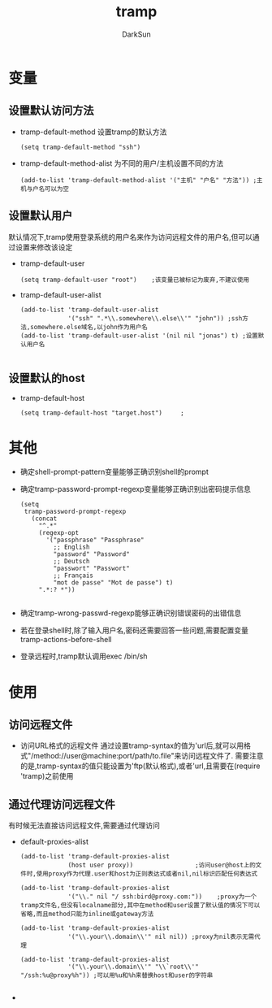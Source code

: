 #+TITLE: tramp
#+AUTHOR: DarkSun
#+EMAIL: lujun9972@gmail.com
#+OPTIONS: H3 num:nil toc:nil \n:nil ::t |:t ^:nil -:nil f:t *:t <:t

* 变量
** 设置默认访问方法
   * tramp-default-method
	 设置tramp的默认方法
	 #+begin_src elisp
       (setq tramp-default-method "ssh")           
	 #+end_src
   * tramp-default-method-alist
	 为不同的用户/主机设置不同的方法
	 #+begin_src elisp
       (add-to-list 'tramp-default-method-alist '("主机" "户名" "方法")) ;主机与户名可以为空
	 #+end_src	 
** 设置默认用户
   默认情况下,tramp使用登录系统的用户名来作为访问远程文件的用户名,但可以通过设置来修改该设定
   * tramp-default-user 
	 #+begin_src elisp
     (setq tramp-default-user "root")    ;该变量已被标记为废弃,不建议使用
	 #+end_src
   * tramp-default-user-alist
	 #+begin_src elisp
       (add-to-list 'tramp-default-user-alist
                    '("ssh" ".*\\.somewhere\\.else\\'" "john")) ;ssh方法,somewhere.else域名,以john作为用户名
       (add-to-list 'tramp-default-user-alist '(nil nil "jonas") t) ;设置默认用户名
       
	 #+end_src
** 设置默认的host
   * tramp-default-host 
	 #+begin_src elisp
       (setq tramp-default-host "target.host")     ;
	 #+end_src
* 其他
  * 确定shell-prompt-pattern变量能够正确识别shell的prompt
  * 确定tramp-password-prompt-regexp变量能够正确识别出密码提示信息
	#+begin_src elisp
       (setq
        tramp-password-prompt-regexp
          (concat
            "^.*"
            (regexp-opt
              '("passphrase" "Passphrase"
                ;; English
                "password" "Password"
                ;; Deutsch
                "passwort" "Passwort"
                ;; Français
                "mot de passe" "Mot de passe") t)
            ".*:? *"))
         
	#+end_src
  * 确定tramp-wrong-passwd-regexp能够正确识别错误密码的出错信息
  * 若在登录shell时,除了输入用户名,密码还需要回答一些问题,需要配置变量tramp-actions-before-shell
  * 登录远程时,tramp默认调用exec /bin/sh
* 使用
** 访问远程文件
   * 访问URL格式的远程文件
	 通过设置tramp-syntax的值为'url后,就可以用格式"/method://user@machine:port/path/to.file"来访问远程文件了.
	 需要注意的是,tramp-syntax的值只能设置为'ftp(默认格式),或者'url,且需要在(require 'tramp)之前使用
** 通过代理访问远程文件
   有时候无法直接访问远程文件,需要通过代理访问
   * default-proxies-alist
	 #+begin_src elisp
       (add-to-list 'tramp-default-proxies-alist
                   	(host user proxy))                 ;访问user@host上的文件时,使用proxy作为代理.user和host为正则表达式或者nil,nil标识匹配任何表达式
       
       (add-to-list 'tramp-default-proxies-alist
                   	'("\\." nil "/ ssh:bird@proxy.com:"))    ;proxy为一个tramp文件名,但没有localname部分,其中在method和user设置了默认值的情况下可以省略,而且method只能为inline或gateway方法 
       
       (add-to-list 'tramp-default-proxies-alist
                   	'("\\.your\\.domain\\'" nil nil)) ;proxy为nil表示无需代理
       
       (add-to-list 'tramp-default-proxies-alist
                   	'("\\.your\\.domain\\'" "\\`root\\'" "/ssh:%u@proxy%h")) ;可以用%u和%h来替换host和user的字符串
       
	 #+end_src
   * 
